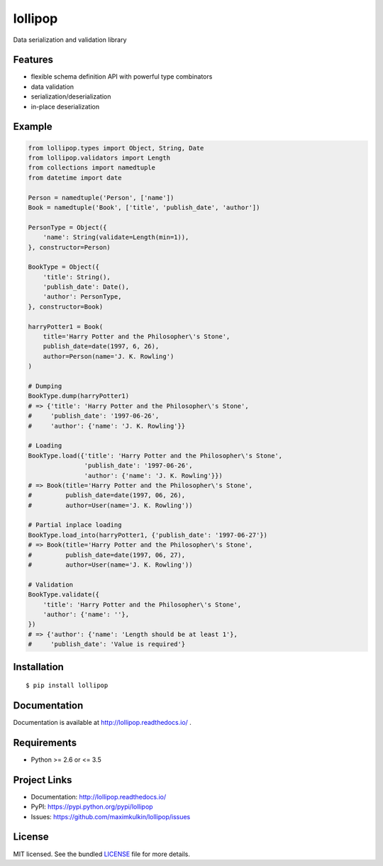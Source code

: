 ********
lollipop
********

.. image:: https://img.shields.io/pypi/l/lollipop.svg
    :target: https://github.com/maximkulkin/lollipop/blob/master/LICENSE
    :alt: License: MIT

.. image:: https://img.shields.io/travis/maximkulkin/lollipop.svg
    :target: https://travis-ci.org/maximkulkin/lollipop
    :alt: Build Status

.. image:: https://readthedocs.org/projects/lollipop/badge/?version=latest
    :target: http://lollipop.readthedocs.io/en/latest/?badge=latest
    :alt: Documentation Status

.. image:: https://img.shields.io/pypi/v/lollipop.svg
    :target: https://pypi.python.org/pypi/lollipop
    :alt: PyPI

Data serialization and validation library

Features
========
* flexible schema definition API with powerful type combinators
* data validation
* serialization/deserialization
* in-place deserialization

Example
=======
.. code-block:: python

    from lollipop.types import Object, String, Date
    from lollipop.validators import Length
    from collections import namedtuple
    from datetime import date

    Person = namedtuple('Person', ['name'])
    Book = namedtuple('Book', ['title', 'publish_date', 'author'])

    PersonType = Object({
        'name': String(validate=Length(min=1)),
    }, constructor=Person)

    BookType = Object({
        'title': String(),
        'publish_date': Date(),
        'author': PersonType,
    }, constructor=Book)

    harryPotter1 = Book(
        title='Harry Potter and the Philosopher\'s Stone',
        publish_date=date(1997, 6, 26),
        author=Person(name='J. K. Rowling')
    )

    # Dumping
    BookType.dump(harryPotter1)
    # => {'title': 'Harry Potter and the Philosopher\'s Stone',
    #     'publish_date': '1997-06-26',
    #     'author': {'name': 'J. K. Rowling'}}

    # Loading
    BookType.load({'title': 'Harry Potter and the Philosopher\'s Stone',
                   'publish_date': '1997-06-26',
                   'author': {'name': 'J. K. Rowling'}})
    # => Book(title='Harry Potter and the Philosopher\'s Stone',
    #         publish_date=date(1997, 06, 26),
    #         author=User(name='J. K. Rowling'))

    # Partial inplace loading
    BookType.load_into(harryPotter1, {'publish_date': '1997-06-27'})
    # => Book(title='Harry Potter and the Philosopher\'s Stone',
    #         publish_date=date(1997, 06, 27),
    #         author=User(name='J. K. Rowling'))

    # Validation
    BookType.validate({
        'title': 'Harry Potter and the Philosopher\'s Stone',
        'author': {'name': ''},
    })
    # => {'author': {'name': 'Length should be at least 1'},
    #     'publish_date': 'Value is required'}


Installation
============

::

    $ pip install lollipop


Documentation
=============

Documentation is available at http://lollipop.readthedocs.io/ .


Requirements
============

- Python >= 2.6 or <= 3.5


Project Links
=============

- Documentation: http://lollipop.readthedocs.io/
- PyPI: https://pypi.python.org/pypi/lollipop
- Issues: https://github.com/maximkulkin/lollipop/issues


License
=======

MIT licensed. See the bundled `LICENSE <https://github.com/maximkulkin/lollipop/blob/master/LICENSE>`_ file for more details.
